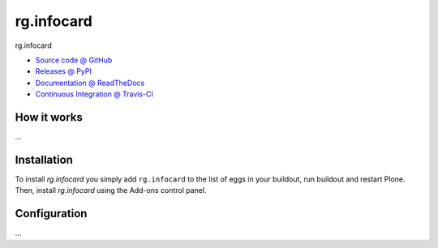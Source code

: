 ====================
rg.infocard
====================

rg.infocard

* `Source code @ GitHub <https://github.com/RedTurtle/rg.infocard>`_
* `Releases @ PyPI <http://pypi.python.org/pypi/rg.infocard>`_
* `Documentation @ ReadTheDocs <http://rginfocard.readthedocs.org>`_
* `Continuous Integration @ Travis-CI <http://travis-ci.org/RedTurtle/rg.infocard>`_

How it works
============

...


Installation
============

To install `rg.infocard` you simply add ``rg.infocard``
to the list of eggs in your buildout, run buildout and restart Plone.
Then, install `rg.infocard` using the Add-ons control panel.


Configuration
=============

...

